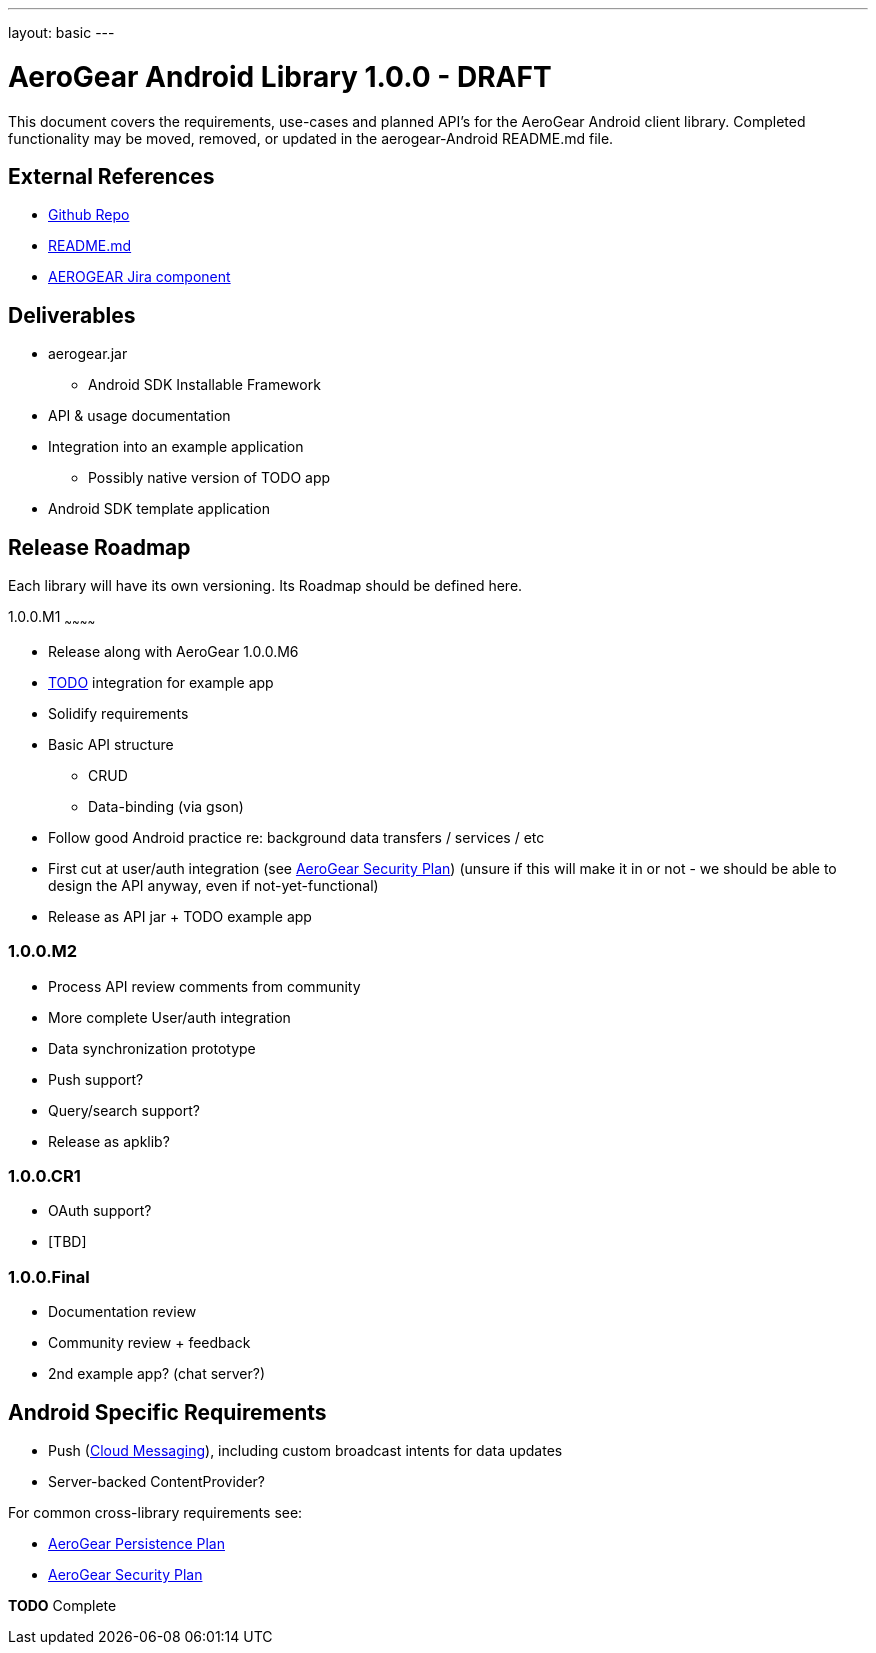 ---
layout: basic
---

AeroGear Android Library 1.0.0 - DRAFT
======================================

This document covers the requirements, use-cases and planned API's for the AeroGear Android client library.  Completed functionality may be moved, removed, or updated in the aerogear-Android README.md file.

External References
-------------------

* link:https://github.com/aerogear/aerogear-android/[Github Repo]
* link:https://github.com/aerogear/aerogear-android/blob/master/README.md[README.md]
* link:https://issues.jboss.org/browse/AEROGEAR/component/12314945[AEROGEAR Jira component]

Deliverables
------------

* aerogear.jar
** Android SDK Installable Framework
* API & usage documentation
* Integration into an example application
** Possibly native version of TODO app
* Android SDK template application

Release Roadmap
---------------

Each library will have its own versioning.  Its Roadmap should be defined here.

1.0.0.M1
~~~~~~~~~~~~

* Release along with AeroGear 1.0.0.M6
* link:https://github.com/aerogear/TODO/[TODO] integration for example app
* Solidify requirements
* Basic API structure
** CRUD
** Data-binding (via gson)
* Follow good Android practice re: background data transfers / services / etc
* First cut at user/auth integration (see link:../AeroGearSecurity[AeroGear Security Plan]) (unsure if this will make it in or not - we should be able to design the API anyway, even if not-yet-functional)
* Release as API jar + TODO example app

1.0.0.M2
~~~~~~~~

* Process API review comments from community
* More complete User/auth integration
* Data synchronization prototype
* Push support?
* Query/search support?
* Release as apklib?

1.0.0.CR1
~~~~~~~~~~

* OAuth support?
* [TBD]

1.0.0.Final
~~~~~~~~~~~

* Documentation review
* Community review + feedback
* 2nd example app?  (chat server?)

Android Specific Requirements
-----------------------------

* Push (link:http://developer.android.com/guide/google/gcm/index.html[Cloud Messaging]), including custom broadcast intents for data updates
* Server-backed ContentProvider?

For common cross-library requirements see:

* link:../AeroGearPersistence[AeroGear Persistence Plan]
* link:../AeroGearSecurity[AeroGear Security Plan]


*TODO* Complete
